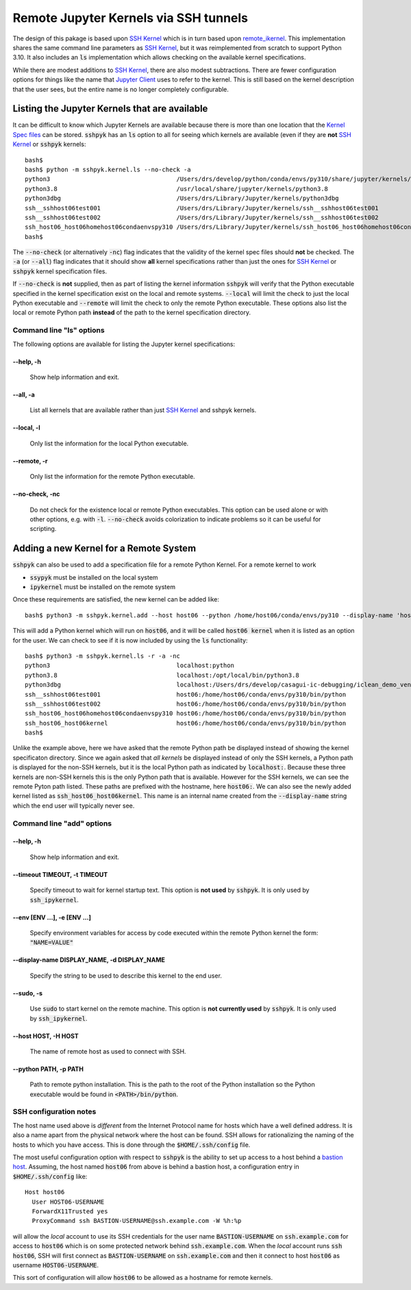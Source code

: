 Remote Jupyter Kernels via SSH tunnels
######################################

The design of this pakage is based upon `SSH Kernel <https://github.com/bernhard-42/ssh_ipykernel>`_ which is
in turn based upon `remote_ikernel <https://bitbucket.org/tdaff/remote_ikernel>`_. This implementation shares
the same command line parameters as `SSH Kernel <https://github.com/bernhard-42/ssh_ipykernel>`_, but it was
reimplemented from scratch to support Python 3.10. It also includes an :code:`ls` implementation which allows
checking on the available kernel specifications.

While there are modest additions to `SSH Kernel <https://github.com/bernhard-42/ssh_ipykernel>`_, there are
also modest subtractions. There are fewer configuration options for things like the name that
`Jupyter Client <https://jupyter-client.readthedocs.io/en/stable/#>`_ uses to refer to the
kernel. This is still based on the kernel description that the user sees, but the entire name
is no longer completely configurable.

Listing the Jupyter Kernels that are available
**********************************************

It can be difficult to know which Jupyter Kernels are available because there is more than one location that
the `Kernel Spec files <https://jupyter-client.readthedocs.io/en/latest/kernels.html#kernel-specs>`_ can be
stored. :code:`sshpyk` has an :code:`ls` option to all for seeing which kernels are available (even if they are
**not** `SSH Kernel <https://github.com/bernhard-42/ssh_ipykernel>`_ or :code:`sshpyk` kernels::

  bash$
  bash$ python -m sshpyk.kernel.ls --no-check -a
  python3                                   /Users/drs/develop/python/conda/envs/py310/share/jupyter/kernels/python3
  python3.8                                 /usr/local/share/jupyter/kernels/python3.8
  python3dbg                                /Users/drs/Library/Jupyter/kernels/python3dbg
  ssh__sshhost06test001                     /Users/drs/Library/Jupyter/kernels/ssh__sshhost06test001
  ssh__sshhost06test002                     /Users/drs/Library/Jupyter/kernels/ssh__sshhost06test002
  ssh_host06_host06homehost06condaenvspy310 /Users/drs/Library/Jupyter/kernels/ssh_host06_host06homehost06condaenvspy310
  bash$

The :code:`--no-check` (or alternatively :code:`-nc`) flag indicates that the validity of the kernel spec files
should **not** be checked. The :code:`-a` (or :code:`--all`) flag indicates that it should show **all** kernel
specifications rather than just the ones for `SSH Kernel <https://github.com/bernhard-42/ssh_ipykernel>`_ or
:code:`sshpyk` kernel specification files.

If :code:`--no-check` is **not** supplied, then as part of listing the kernel information :code:`sshpyk` will
verify that the Python executable specified in the kernel specification exist on the local and remote systems.
:code:`--local` will limit the check to just the local Python executable and :code:`--remote` will limit the
check to only the remote Python executable. These options also list the local or remote Python path **instead**
of the path to the kernel specification directory.


Command line "ls" options
=========================

The following options are available for listing the Jupyter kernel specifications:

--help, -h
^^^^^^^^^^

              Show help information and exit.

--all, -a
^^^^^^^^^

              List all kernels that are available rather than just
              `SSH Kernel <https://github.com/bernhard-42/ssh_ipykernel>`_ and sshpyk kernels.

--local, -l
^^^^^^^^^^^

              Only list the information for the local Python executable.

--remote, -r
^^^^^^^^^^^^

              Only list the information for the remote Python executable.
              
--no-check, -nc
^^^^^^^^^^^^^^^

              Do not check for the existence local or remote Python executables. This option
              can be used alone or with other options, e.g. with :code:`-l`. :code:`--no-check`
              avoids colorization to indicate problems so it can be useful for scripting.


Adding a new Kernel for a Remote System
***************************************

:code:`sshpyk` can also be used to add a specification file for a remote Python Kernel. For a
remote kernel to work

* :code:`ssypyk` must be installed on the local system
* :code:`ipykernel` must be installed on the remote system

Once these requirements are satisfied, the new kernel can be added like::

  bash$ python3 -m sshpyk.kernel.add --host host06 --python /home/host06/conda/envs/py310 --display-name 'host06 kernel'

This will add a Python kernel which will run on :code:`host06`, and it will be called
:code:`host06 kernel` when it is listed as an option for the user. We can check to see if it
is now included by using the :code:`ls` functionality::

  bash$ python3 -m sshpyk.kernel.ls -r -a -nc
  python3                                   localhost:python
  python3.8                                 localhost:/opt/local/bin/python3.8
  python3dbg                                localhost:/Users/drs/develop/casagui-ic-debugging/iclean_demo_venv/bin/python
  ssh__sshhost06test001                     host06:/home/host06/conda/envs/py310/bin/python
  ssh__sshhost06test002                     host06:/home/host06/conda/envs/py310/bin/python
  ssh_host06_host06homehost06condaenvspy310 host06:/home/host06/conda/envs/py310/bin/python
  ssh_host06_host06kernel                   host06:/home/host06/conda/envs/py310/bin/python
  bash$

Unlike the example above, here we have asked that the remote Python path be displayed
instead of showing the kernel specificaton directory. Since we again asked that *all kernels*
be displayed instead of only the SSH kernels, a Python path is displayed for the
non-SSH kernels, but it is the local Python path as indicated by :code:`localhost:`.
Because these three kernels are non-SSH kernels this is the only Python path that is
available. However for the SSH kernels, we can see the remote Pyton path listed.
These paths are prefixed with the hostname, here :code:`host06:`. We can also see
the newly added kernel listed as :code:`ssh_host06_host06kernel`. This name is an internal
name created from the :code:`--display-name` string which the end user will typically
never see.

Command line "add" options
==========================

--help, -h
^^^^^^^^^^

             Show help information and exit.

--timeout TIMEOUT, -t TIMEOUT
^^^^^^^^^^^^^^^^^^^^^^^^^^^^^

             Specify timeout to wait for kernel startup text.
             This option is **not used** by :code:`sshpyk`. It is only used by :code:`ssh_ipykernel`.

--env [ENV ...], -e [ENV ...]
^^^^^^^^^^^^^^^^^^^^^^^^^^^^^^

             Specify environment variables for access by code executed within the remote Python
             kernel the form: :code:`"NAME=VALUE"`

--display-name DISPLAY_NAME, -d DISPLAY_NAME
^^^^^^^^^^^^^^^^^^^^^^^^^^^^^^^^^^^^^^^^^^^^

             Specify the string to be used to describe this kernel to the end user.

--sudo, -s
^^^^^^^^^^

             Use :code:`sudo` to start kernel on the remote machine.
             This option is **not currently used** by :code:`sshpyk`. It is only used by :code:`ssh_ipykernel`.


--host HOST, -H HOST
^^^^^^^^^^^^^^^^^^^^

             The name of remote host as used to connect with SSH.

--python PATH, -p PATH
^^^^^^^^^^^^^^^^^^^^^^

             Path to remote python installation. This is the path to the root of the Python
             installation so the Python executable would be found in :code:`<PATH>/bin/python`.


SSH configuration notes
=======================

The host name used above is *different* from the Internet Protocol name for hosts which have
a well defined address. It is also a name apart from the physical network where the host can
be found. SSH allows for rationalizing the naming of the hosts to which you have access.
This is done through the :code:`$HOME/.ssh/config` file.

The most useful configuration option with respect to :code:`sshpyk` is the ability to set
up access to a host behind a `bastion host <https://en.wikipedia.org/wiki/Bastion_host>`_.
Assuming, the host named :code:`host06` from above is behind a bastion host, a configuration
entry in :code:`$HOME/.ssh/config` like::

  Host host06
    User HOST06-USERNAME
    ForwardX11Trusted yes
    ProxyCommand ssh BASTION-USERNAME@ssh.example.com -W %h:%p

will allow the *local* account to use its SSH credentials for the user name
:code:`BASTION-USERNAME` on :code:`ssh.example.com` for access to :code:`host06` which
is on some protected network behind :code:`ssh.example.com`. When the *local* account
runs :code:`ssh host06`, SSH will first connect as :code:`BASTION-USERNAME` on
:code:`ssh.example.com` and then it connect to host :code:`host06` as username
:code:`HOST06-USERNAME`.

This sort of configuration will allow :code:`host06` to be allowed as a hostname
for remote kernels.
